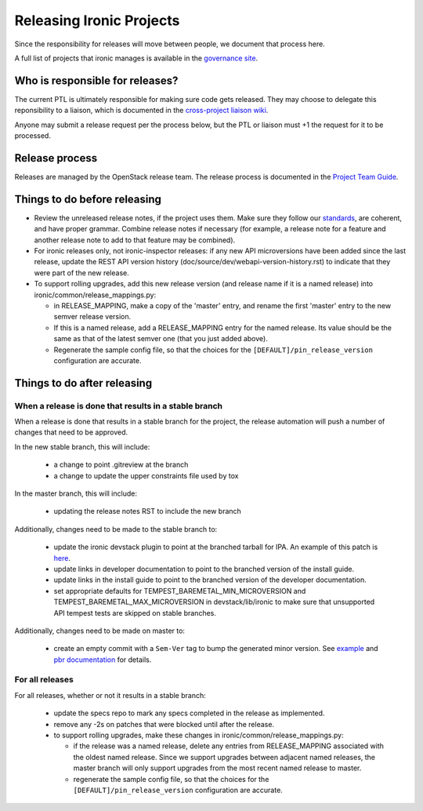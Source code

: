 =========================
Releasing Ironic Projects
=========================

Since the responsibility for releases will move between people, we document
that process here.

A full list of projects that ironic manages is available in the `governance
site`_.

.. _`governance site`: http://governance.openstack.org/reference/projects/ironic.html

Who is responsible for releases?
================================

The current PTL is ultimately responsible for making sure code gets released.
They may choose to delegate this reponsibility to a liaison, which is
documented in the `cross-project liaison wiki`_.

Anyone may submit a release request per the process below, but the PTL or
liaison must +1 the request for it to be processed.

.. _`cross-project liaison wiki`: https://wiki.openstack.org/wiki/CrossProjectLiaisons#Release_management

Release process
===============

Releases are managed by the OpenStack release team. The release process is
documented in the `Project Team Guide`_.

.. _`Project Team Guide`: http://docs.openstack.org/project-team-guide/release-management.html#how-to-release

Things to do before releasing
=============================

* Review the unreleased release notes, if the project uses them. Make sure
  they follow our `standards`_, are coherent, and have proper grammar.
  Combine release notes if necessary (for example, a release note for a
  feature and another release note to add to that feature may be combined).

* For ironic releases only, not ironic-inspector releases: if any new API
  microversions have been added since the last release, update the REST API
  version history (doc/source/dev/webapi-version-history.rst) to
  indicate that they were part of the new release.

* To support rolling upgrades, add this new release version (and release name
  if it is a named release) into ironic/common/release_mappings.py:

  * in RELEASE_MAPPING, make a copy of the 'master' entry, and rename the first
    'master' entry to the new semver release version.
  * If this is a named release, add a RELEASE_MAPPING entry for the named
    release. Its value should be the same as that of the latest semver one
    (that you just added above).
  * Regenerate the sample config file, so that the choices for the
    ``[DEFAULT]/pin_release_version`` configuration are accurate.

.. _`standards`: http://docs.openstack.org/developer/ironic/dev/faq.html#know-if-a-release-note-is-needed-for-my-change

Things to do after releasing
============================

When a release is done that results in a stable branch
------------------------------------------------------
When a release is done that results in a stable branch for the project, the
release automation will push a number of changes that need to be approved.

In the new stable branch, this will include:

  * a change to point .gitreview at the branch
  * a change to update the upper constraints file used by tox

In the master branch, this will include:

  * updating the release notes RST to include the new branch

Additionally, changes need to be made to the stable branch to:

  * update the ironic devstack plugin to point at the branched tarball for IPA.
    An example of this patch is
    `here <https://review.openstack.org/#/c/374863/>`_.
  * update links in developer documentation to point to the branched version
    of the install guide.
  * update links in the install guide to point to the branched version of
    the developer documentation.
  * set appropriate defaults for TEMPEST_BAREMETAL_MIN_MICROVERSION and
    TEMPEST_BAREMETAL_MAX_MICROVERSION in devstack/lib/ironic to make sure that
    unsupported API tempest tests are skipped on stable branches.

Additionally, changes need to be made on master to:

  * create an empty commit with a ``Sem-Ver`` tag to bump the generated minor
    version. See `example
    <https://git.openstack.org/cgit/openstack/ironic/commit/?id=4b28af4645c2f3b6d7864671e15904ed8f40414d>`_
    and `pbr documentation
    <http://docs.openstack.org/developer/pbr/#version>`_ for details.

For all releases
----------------
For all releases, whether or not it results in a stable branch:

  * update the specs repo to mark any specs completed in the release as
    implemented.

  * remove any -2s on patches that were blocked until after the release.

  * to support rolling upgrades, make these changes in
    ironic/common/release_mappings.py:

    * if the release was a named release, delete any entries from
      RELEASE_MAPPING associated with the oldest named release. Since we
      support upgrades between adjacent named releases, the master branch will
      only support upgrades from the most recent named release to master.
    * regenerate the sample config file, so that the choices for the
      ``[DEFAULT]/pin_release_version`` configuration are accurate.
